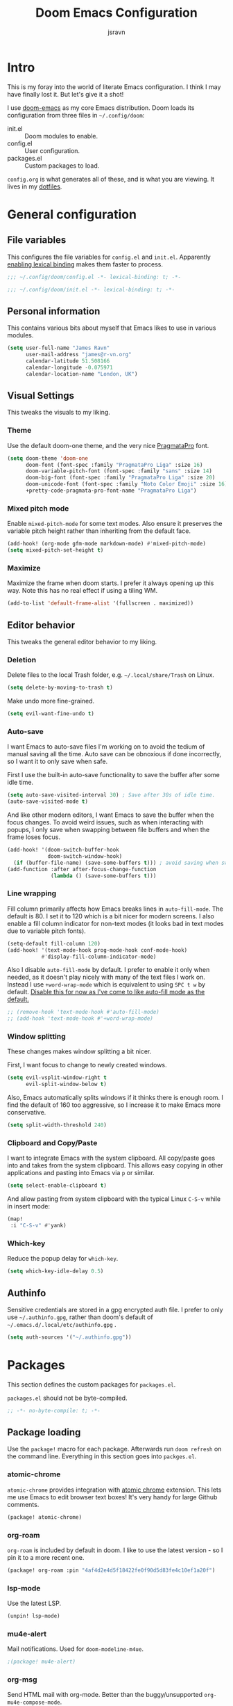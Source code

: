 #+TITLE: Doom Emacs Configuration
#+AUTHOR: jsravn
#+PROPERTY: header-args:emacs-lisp :tangle yes :cache yes :results silent :comments link
#+HTML_HEAD: <link rel='shortcut icon' type='image/png' href='https://www.gnu.org/software/emacs/favicon.png'>

* Intro
This is my foray into the world of literate Emacs configuration. I think I may have finally lost it. But let's give it a
shot!

I use [[https://github.com/hlissner/doom-emacs][doom-emacs]] as my core Emacs distribution. Doom loads its configuration from three files in =~/.config/doom=:
- init.el :: Doom modules to enable.
- config.el :: User configuration.
- packages.el :: Custom packages to load.

=config.org= is what generates all of these, and is what you are viewing. It lives in my [[https://github.com/jsravn/dotfiles/tree/master/private_dot_config/doom][dotfiles]].

* General configuration
** File variables
This configures the file variables for =config.el= and =init.el=. Apparently [[https://nullprogram.com/blog/2016/12/22/][enabling lexical binding]] makes them faster to
process.

#+BEGIN_SRC emacs-lisp
;;; ~/.config/doom/config.el -*- lexical-binding: t; -*-
#+END_SRC

#+BEGIN_SRC emacs-lisp :tangle "init.el"
;;; ~/.config/doom/init.el -*- lexical-binding: t; -*-
#+END_SRC

** Personal information
This contains various bits about myself that Emacs likes to use in various modules.

#+BEGIN_SRC emacs-lisp
(setq user-full-name "James Ravn"
      user-mail-address "james@r-vn.org"
      calendar-latitude 51.508166
      calendar-longitude -0.075971
      calendar-location-name "London, UK")
#+END_SRC

** Visual Settings
This tweaks the visuals to my liking.

*** Theme
Use the default doom-one theme, and the very nice [[https://www.fsd.it/shop/fonts/pragmatapro/][PragmataPro]] font.

#+BEGIN_SRC emacs-lisp
(setq doom-theme 'doom-one
      doom-font (font-spec :family "PragmataPro Liga" :size 16)
      doom-variable-pitch-font (font-spec :family "sans" :size 14)
      doom-big-font (font-spec :family "PragmataPro Liga" :size 20)
      doom-unicode-font (font-spec :family "Noto Color Emoji" :size 16)
      +pretty-code-pragmata-pro-font-name "PragmataPro Liga")

#+END_SRC

*** Mixed pitch mode
Enable =mixed-pitch-mode= for some text modes. Also ensure it preserves the variable pitch height rather than inheriting from
the default face.

#+BEGIN_SRC emacs-lisp
(add-hook! (org-mode gfm-mode markdown-mode) #'mixed-pitch-mode)
(setq mixed-pitch-set-height t)
#+END_SRC

*** Maximize
Maximize the frame when doom starts. I prefer it always opening up this way. Note this has no real effect if using a
tiling WM.

#+BEGIN_SRC emacs-lisp
(add-to-list 'default-frame-alist '(fullscreen . maximized))
#+END_SRC

** Editor behavior
This tweaks the general editor behavior to my liking.

*** Deletion
Delete files to the local Trash folder, e.g. =~/.local/share/Trash= on Linux.

#+BEGIN_SRC emacs-lisp
(setq delete-by-moving-to-trash t)
#+END_SRC

Make undo more fine-grained.

#+BEGIN_SRC emacs-lisp
(setq evil-want-fine-undo t)
#+END_SRC

*** Auto-save
I want Emacs to auto-save files I'm working on to avoid the tedium of manual saving all the time. Auto save can be
obnoxious if done incorrectly, so I want it to only save when safe.

First I use the built-in auto-save functionality to save the buffer after some idle time.

#+BEGIN_SRC emacs-lisp
(setq auto-save-visited-interval 30) ; Save after 30s of idle time.
(auto-save-visited-mode t)
#+END_SRC

And like other modern editors, I want Emacs to save the buffer when the focus changes. To avoid weird issues, such as
when interacting with popups, I only save when swapping between file buffers and when the frame loses focus.

#+BEGIN_SRC emacs-lisp
(add-hook! '(doom-switch-buffer-hook
             doom-switch-window-hook)
  (if (buffer-file-name) (save-some-buffers t))) ; avoid saving when switching to a non-file buffer
(add-function :after after-focus-change-function
              (lambda () (save-some-buffers t)))
#+END_SRC

*** Line wrapping
Fill column primarily affects how Emacs breaks lines in ~auto-fill-mode~. The default is 80. I set it to 120 which is a
bit nicer for modern screens. I also enable a fill column indicator for non-text modes (it looks bad in text modes due
to variable pitch fonts).

#+BEGIN_SRC emacs-lisp
(setq-default fill-column 120)
(add-hook! '(text-mode-hook prog-mode-hook conf-mode-hook)
           #'display-fill-column-indicator-mode)
#+END_SRC

Also I disable ~auto-fill-mode~ by default. I prefer to enable it only when needed, as it doesn't play nicely with many
of the text files I work on. Instead I use ~+word-wrap-mode~ which is equivalent to using =SPC t w= by default. _Disable
this for now as I've come to like auto-fill mode as the default._

#+BEGIN_SRC emacs-lisp
;; (remove-hook 'text-mode-hook #'auto-fill-mode)
;; (add-hook 'text-mode-hook #'+word-wrap-mode)
#+END_SRC

*** Window splitting
These changes makes window splitting a bit nicer.

First, I want focus to change to newly created windows.

#+BEGIN_SRC emacs-lisp
(setq evil-vsplit-window-right t
      evil-split-window-below t)
#+END_SRC

Also, Emacs automatically splits windows if it thinks there is enough room. I find the default of 160 too aggressive, so
I increase it to make Emacs more conservative.

#+BEGIN_SRC emacs-lisp
(setq split-width-threshold 240)
#+END_SRC

*** Clipboard and Copy/Paste
I want to integrate Emacs with the system clipboard. All copy/paste goes into and takes from the system clipboard. This allows
easy copying in other applications and pasting into Emacs via =p= or similar.

#+BEGIN_SRC emacs-lisp
(setq select-enable-clipboard t)
#+END_SRC

And allow pasting from system clipboard with the typical Linux =C-S-v= while in insert mode:

#+BEGIN_SRC emacs-lisp
(map!
 :i "C-S-v" #'yank)
#+END_SRC
*** Which-key
Reduce the popup delay for =which-key=.

#+BEGIN_SRC emacs-lisp
(setq which-key-idle-delay 0.5)
#+END_SRC

** Authinfo
Sensitive credentials are stored in a gpg encrypted auth file. I prefer to only use =~/.authinfo.gpg=, rather than doom's default of =~/.emacs.d/.local/etc/authinfo.gpg= .

#+BEGIN_SRC emacs-lisp
(setq auth-sources '("~/.authinfo.gpg"))
#+END_SRC

* Packages
This section defines the custom packages for =packages.el=.

=packages.el= should not be byte-compiled.

#+BEGIN_SRC emacs-lisp :tangle "packages.el"
;; -*- no-byte-compile: t; -*-
#+END_SRC

** Package loading
:PROPERTIES:
:header-args:emacs-lisp: :tangle "packages.el" :comments link
:END:

Use the ~package!~ macro for each package. Afterwards run ~doom refresh~ on the command line. Everything in this section
goes into =packges.el=.

*** atomic-chrome
=atomic-chrome= provides integration with [[https://atom.io/packages/atomic-chrome][atomic chrome]] extension. This lets me use Emacs to edit browser text
boxes! It's very handy for large Github comments.

#+BEGIN_SRC emacs-lisp :tangle "packages.el"
(package! atomic-chrome)
#+END_SRC

*** org-roam
=org-roam= is included by default in doom. I like to use the latest version - so I pin it to a more recent one.

#+BEGIN_SRC emacs-lisp :tangle "packages.el"
(package! org-roam :pin "4af4d2e4d5f18422fe0f90d5d83fe4c10ef1a20f")
#+END_SRC

*** lsp-mode

Use the latest LSP.

#+BEGIN_SRC emacs-lisp :tangle "packages.el"
(unpin! lsp-mode)
#+END_SRC

*** mu4e-alert

Mail notifications. Used for ~doom-modeline-m4ue~.

#+BEGIN_SRC emacs-lisp :tangle "packages.el"
;(package! mu4e-alert)
#+END_SRC

*** org-msg

Send HTML mail with org-mode. Better than the buggy/unsupported =org-mu4e-compose-mode=.

#+BEGIN_SRC emacs-lisp :tangle "packages.el"
(package! org-msg)
#+END_SRC

*** org-alert
Used to generate system notifications from org agendas.

#+BEGIN_SRC emacs-lisp :tangle "packages.el"
(package! org-alert)
#+END_SRC

***  caddyfile-mode

https://github.com/Schnouki/caddyfile-mode

#+BEGIN_SRC emacs-lisp :tangle "packages.el"
(package! caddyfile-mode)
#+END_SRC

** Package configuration
For configuring packages that are loaded in =packages.el=.

*** atomic-chrome configuration
Enable [[*atomic-chrome][atomic-chrome]] integration.

#+BEGIN_SRC emacs-lisp
(use-package! atomic-chrome
  :after-call focus-out-hook
  :config
  (setq atomic-chrome-default-major-mode 'markdown-mode
        atomic-chrome-buffer-open-style 'frame)
  (atomic-chrome-start-server))
#+END_SRC
*** caddyfile-mode

#+BEGIN_SRC emacs-lisp
(use-package caddyfile-mode
  :mode (("Caddyfile\\'" . caddyfile-mode)
         ("Corefile\\'" . caddyfile-mode)
         ("caddy\\.conf\\'" . caddyfile-mode)))
#+END_SRC

* Modules
This section configures the doom modules. Languages have their own [[*Languages][dedicated section]].

** Enable modules (init.el)

This section generates =init.el= and is where I enable the doom modules I want. See [[https://github.com/hlissner/doom-emacs/blob/develop/init.example.el][init.example.el]] for all possible
options.

#+BEGIN_SRC emacs-lisp :tangle "init.el"
(doom!
       :completion
       (company
        +childframe)
       (ivy
        +fuzzy
        +icons)

       :ui
       doom
       doom-dashboard
       hl-todo
       indent-guides
       (modeline +light)
       nav-flash
       ophints
       (popup
        +all
        +defaults)
       (pretty-code
        +pragmata-pro)
       treemacs
       vc-gutter
       vi-tilde-fringe
       window-select
       workspaces
       zen

       :editor
       (evil +everywhere)
       fold
       format
       multiple-cursors
       rotate-text
       snippets
       word-wrap

       :emacs
       dired
       electric
       vc

       :term
       term

       :checkers
       syntax
       spell

       :tools
       ansible
       docker
       (debugger +lsp)
       direnv
       editorconfig
       (eval
        +overlay)
       (lookup
        +docsets
        +dictionary)
       (lsp +peek)
       (magit +forge)
       make
       terraform

       :lang
       (cc +lsp)
       (clojure
        +cider
        +lsp)
       common-lisp
       data
       emacs-lisp
       (go +lsp)
       (java +lsp)
       javascript
       markdown
       nix
       (org
        +dragndrop
        +journal
        +roam)
       (python
        +lsp +pyenv)
       (scala +lsp)
       sh
       scheme
       (yaml +lsp)

       :email
       mu4e

       :config
       literate
       (default +bindings +smartparens))
#+END_SRC

** Core configuration
*** Projects
Set the search directories for projectile to auto-discovery projects.

#+BEGIN_SRC emacs-lisp
(setq projectile-project-search-path '("~/devel/" "~/sky" "~/gatech"))
#+END_SRC

Clear the projectile cache when swapping branches in =magit= which will likely change the files in the project.

#+BEGIN_SRC emacs-lisp
(defun +private/projectile-invalidate-cache (&rest _args)
  (projectile-invalidate-cache nil))
(advice-add 'magit-checkout
            :after #'+private/projectile-invalidate-cache)
(advice-add 'magit-branch-and-checkout
            :after #'+private/projectile-invalidate-cache)
#+END_SRC

***  Smart parentheses

Add convenient global binding for jumping outside of parenthesis. This replaces the default binding of ~upcase-word~,
which I have never used.

#+BEGIN_SRC emacs-lisp
(map!
 :ni "M-u"   #'sp-up-sexp)
#+END_SRC

** UI configuration
*** Workspaces
By default doom loads a project into the main workspace if it's empty. I don't like this behavior - I prefer to reserve
the main workspace for ad hoc editing of files. So always open up a new workspace when opening up a project.

#+BEGIN_SRC emacs-lisp
(setq +workspaces-on-switch-project-behavior t)
#+END_SRC

Add =SPC TAB ,= to switch to the last workspace, similar to switching to the last buffer.

#+BEGIN_SRC emacs-lisp
(map! :leader
      (:prefix-map ("TAB" . "workspace")
        :desc "Switch to last workspace"  ","   #'+workspace/other
       ))

#+END_SRC

*** Zen
Get rid of the change in font. I use zen mode for code, so I want to keep my normal font. Also enable the mode-line, and
set a width more appropriate for a modern screen size.

#+BEGIN_SRC emacs-lisp
(after! writeroom-mode
  (setq +zen-text-scale 0
        +zen-mixed-pitch-modes nil
        writeroom-mode-line t
        writeroom-width 160))
#+END_SRC

*** Treemacs
Enable follow-mode so the treemacs cursor follows the buffer file. Also increase the default width to show more stuff.

#+BEGIN_SRC emacs-lisp
(after! treemacs
  (treemacs-follow-mode 1)
  (setq treemacs-width 40))
#+END_SRC

*** Pretty-code

Just use pretty-code for the ligatures - so disable the symbol translation.

#+BEGIN_SRC emacs-lisp
(setq +pretty-code-symbols nil)
#+END_SRC
** Completion
Fix company causing minibuffer region to disappear (e.g. lsp ask root dialogue).

#+BEGIN_SRC emacs-lisp
(after! company
  (remove-hook 'evil-normal-state-entry-hook #'company-abort))
#+END_SRC
** Checkers configuration
*** Flyspell
Flyspell can create a lot of lag in large buffers. Make it as lazy as possible.

#+BEGIN_SRC emacs-lisp
(after! flyspell (flyspell-lazy-mode 1))
#+END_SRC

** Email configuration (mu4e)
I am experimenting with =mu4e= for my email configuration. I'm using it with mbsync as the backend for syncing emails. Note as of 1.4, the root maildir is set via the ~mu init~ command so it is unnecessary to set it.

**** Prerequisites
First run mbsync for the first time to download all mail. Then set up =mu=:

#+BEGIN_SRC sh :tangle no
touch ~/Mail/r-vn.org/Spam/.noindex
mu init --maildir ~/Mail --my-address james@r-vn.org
#+END_SRC

**** Configuration
First, use doom's handy function for setting up an [[https://www.djcbsoftware.nl/code/mu/mu4e/Contexts.html#Contexts][mu4e context]].

#+BEGIN_SRC emacs-lisp
(set-email-account!
 "r-vn.org"
 '((mu4e-sent-folder       . "/r-vn.org/Sent")
   (mu4e-drafts-folder     . "/r-vn.org/Drafts")
   (mu4e-trash-folder      . "/r-vn.org/Trash")
   (mu4e-refile-folder     . "/r-vn.org/Archive")
   (smtpmail-smtp-user     . "james@r-vn.org")
   (mu4e-maildir-shortcuts .
                           ((:maildir "/r-vn.org/INBOX"   :key ?i)
                            (:maildir "/r-vn.org/Archive" :key ?a)
                            (:maildir "/r-vn.org/Trash"   :key ?t)
                            (:maildir "/r-vn.org/Sent"    :key ?s)))
   (smtpmail-smtp-server . "smtp.fastmail.com")
   (smtpmail-stream-type . ssl)
   (smtpmail-smtp-service . 465)
   (smtpmail-default-smtp-server . "smtp.fastmail.com"))
 t)
#+END_SRC

Tweak the general configuration.

#+BEGIN_SRC emacs-lisp
(after! mu4e
  (setq mu4e-attachment-dir "~/Downloads"   ; Attachments in standard place.
        mu4e-headers-include-related nil    ; Only show messages which match the current filter.
        mu4e-headers-fields                 ; Header columns.
        '((:human-date . 12)
          (:flags . 6)
          (:from . 25)
          (:subject))
        mu4e-update-interval 300))          ; Check for mail every 5 minutes.
#+END_SRC

Compose mails with =org-msg=.

#+BEGIN_SRC emacs-lisp
(remove-hook 'mu4e-compose-mode-hook #'org-mu4e-compose-org-mode) ; Don't use org-mu4e.

(use-package org-msg
  :after (org mu4e)
  :hook (mu4e-main-mode . org-msg-mode)
  :config
  (setq org-msg-options "html-postamble:nil H:5 num:nil ^:{} toc:nil author:nil email:nil \\n:t"
	      org-msg-startup "hidestars indent inlineimages"
	      org-msg-greeting-fmt "\nHi %s,\n\n"
	      org-msg-greeting-name-limit 3
	      org-msg-text-plain-alternative t
        org-msg-signature "

Regards,

,#+begin_signature
-- James
,#+end_signature"))
#+END_SRC

Bind mail to =SPC o m=.

#+BEGIN_SRC emacs-lisp
(map!
 :leader
 :prefix "o"
 :desc "Mail" "m" #'=mu4e)
#+END_SRC

=mu4e= uses =shr= to render HTML to text. Let's tweak its colors so it's a bit easier to see with doom's dark background.

#+BEGIN_SRC emacs-lisp
(setq shr-color-visible-luminance-min 80)
#+END_SRC

Set up mu4e-alert for notifications in the modeline.

#+BEGIN_SRC emacs-lisp
;; (setq doom-modeline-mu4e t)
;; (use-package! mu4e-alert
;;   :after mu4e
;;   :config
;;   (mu4e-alert-enable-mode-line-display))
#+END_SRC

** Tools configuration
*** Language Server Protocol (LSP)
Add some useful binds.

#+BEGIN_SRC emacs-lisp
(map! :leader
      (:prefix "c"
       :desc "LSP Parameters" "p" #'lsp-signature-activate))
#+END_SRC

And tweak the LSP settings.

#+BEGIN_SRC emacs-lisp
(setq lsp-auto-guess-root nil                ; Causes problems esp. with golang projects misguessing the root.
      lsp-enable-symbol-highlighting nil     ; Lots of highlighting that is distracting.
      lsp-signature-auto-activate t          ; Show signature of current function.
      lsp-signature-render-documentation nil ; Only show single line of function.
      lsp-enable-snippet nil                 ; Disable auto parameter insertions.
      lsp-flycheck-live-reporting t)         ; Update buffer live with LSP diagnostics.
#+END_SRC

Turn on [[https://github.com/emacs-lsp/lsp-mode/wiki/Debugging][LSP Debugging]]. Enable only when needed.

#+BEGIN_SRC emacs-lisp
;(setq lsp-log-io t)
#+END_SRC

Debug =onChange= events. Enable only when needed.

#+BEGIN_SRC emacs-lisp
(defun lsp-notify-wrapper (params)
  (let ((lsp--virtual-buffer-mappings (ht)))
    (pcase (plist-get params :method)
      (`"textDocument/didChange"
       (setq my/params params)
       (-let [(&plist :params
                      (&plist :textDocument (&plist :uri :version)
                              :contentChanges [(&plist :range (&plist :start :end )
                                                       :text)]))
              params]
         (with-current-buffer (get-buffer-create (format "*%s*" (f-filename (lsp--uri-to-path uri))))
           (let ((start-point (if start
                                  (lsp--position-to-point (ht ("line" (plist-get start :line))
                                                              ("character" (plist-get start :character))))
                                (point-min)))
                 (end-point (if end
                                (lsp--position-to-point (ht ("line" (plist-get end :line))
                                                            ("character" (plist-get end :character))))
                              (point-max))))
             ;; (display-buffer-in-side-window (current-buffer) ())
             (delete-region start-point end-point)
             (goto-char start-point)
             (insert text)))))
      (`"textDocument/didOpen"
       (-let [(&plist :params (&plist :textDocument
                                      (&plist :uri
                                              :version
                                              :text)))
              params]
         (with-current-buffer (get-buffer-create (format "*%s*" (f-filename (lsp--uri-to-path uri))))
           ;; (display-buffer-in-side-window (current-buffer) ())

           (delete-region (point-min) (point-max))
           (insert (or text ""))))))))
(advice-add 'lsp--send-notification :before 'lsp-notify-wrapper)

#+END_SRC

*** Magit
Prefer offering remote branches when prompting for a branch selection.

#+BEGIN_SRC emacs-lisp
(setq magit-prefer-remote-upstream t)
#+END_SRC

Limit the number of topics that forge displays. I find the default a bit too large.

#+BEGIN_SRC emacs-lisp
(setq forge-topic-list-limit '(30 . 5))
#+END_SRC

* Languages
This section configures language major modes.

** Golang
Tweak the hover documentation of =gopls= so it shows more information when using ~+lookup/documentation~.

#+BEGIN_SRC emacs-lisp
(setq lsp-gopls-hover-kind "FullDocumentation")
#+END_SRC

** Org Mode
This section tweaks =org-mode= to my own specific needs and workflow. There is a lot of custom stuff here, so
modify/adapt/use as you find useful.

The most important thing is to tell org-mode where my org files are.

#+BEGIN_SRC emacs-lisp
(setq org-directory "~/Dropbox/Notes/")
#+END_SRC

*** General settings
General settings for org-mode interaction.

**** Editor
Allow ~imenu~ to nest fully in org-mode to quickly jump to any heading.

#+BEGIN_SRC emacs-lisp
(setq org-imenu-depth 6)
#+END_SRC

**** Visuals
Make headings appear larger.

#+BEGIN_SRC emacs-lisp
(custom-set-faces!
  '(outline-1 :weight extra-bold :height 1.12)
  '(outline-2 :weight bold :height 1.10)
  '(outline-3 :weight bold :height 1.08)
  '(outline-4 :weight semi-bold :height 1.06)
  '(outline-5 :weight semi-bold :height 1.04)
  '(outline-6 :weight semi-bold :height 1.02)
  '(outline-8 :weight semi-bold)
  '(outline-9 :weight semi-bold))
#+END_SRC

Make org-mode symbols look nicer than the defaults. Shamelessly stolen from
[[https://github.com/hlissner/doom-emacs-private/blob/master/config.el]].

#+BEGIN_SRC emacs-lisp
(setq
 org-ellipsis " ▼ "
 org-superstar-headline-bullets-list '("☰" "☱" "☲" "☳" "☴" "☵" "☶" "☷" "☷" "☷" "☷"))
#+END_SRC

**** Archiving
I prefer to archive tasks into a sub-folder. Also, I want to keep any inherited tags so information is not lost, as I
frequently archive sub-trees.

#+BEGIN_SRC emacs-lisp
(setq org-archive-location (concat org-directory ".archive/%s::"))
(after! org (setq org-archive-subtree-add-inherited-tags t))
#+END_SRC

**** Download
=org-download= makes it easy to download images directly into org files.

I configure it to use my preferred capture method depending on OS.

#+BEGIN_SRC emacs-lisp
(after! org-download
  (setq org-download-screenshot-method
        (cond (IS-MAC "screencapture -i %s")
              (IS-LINUX "~/.config/sway/capture.sh %s"))))
#+END_SRC
**** Exporting (General)
Export more than the default 2 levels. I want all the levels!

#+BEGIN_SRC emacs-lisp
(after! org (setq org-export-headline-levels 6))
#+END_SRC

**** Exporting to HTML
Let's make HTML look nicer. This is all taken from [[https://tecosaur.github.io/emacs-config/config.html#OrgModeVisuals][tecosaur's org-mode config]], which is based on [[https://github.com/fniessen/org-html-themes][fniessen/org-html-themes]].

#+BEGIN_SRC emacs-lisp
(defun jsravn--org-inline-css-hook (exporter)
  "Insert custom inline css to automatically set the
   background of code to whatever theme I'm using's background"
  (when (eq exporter 'html)
    (setq
     org-html-head-extra
     (concat
      (if (s-contains-p "<!––tec/custom-head-start-->" org-html-head-extra)
          (s-replace-regexp "<!––tec/custom-head-start-->.*<!––tec/custom-head-end-->" "" org-html-head-extra)
        org-html-head-extra)
      (format "<!––tec/custom-head-start-->
<style type=\"text/css\">
   :root {
      --theme-bg: %s;
      --theme-bg-alt: %s;
      --theme-base0: %s;
      --theme-base1: %s;
      --theme-base2: %s;
      --theme-base3: %s;
      --theme-base4: %s;
      --theme-base5: %s;
      --theme-base6: %s;
      --theme-base7: %s;
      --theme-base8: %s;
      --theme-fg: %s;
      --theme-fg-alt: %s;
      --theme-grey: %s;
      --theme-red: %s;
      --theme-orange: %s;
      --theme-green: %s;
      --theme-teal: %s;
      --theme-yellow: %s;
      --theme-blue: %s;
      --theme-dark-blue: %s;
      --theme-magenta: %s;
      --theme-violet: %s;
      --theme-cyan: %s;
      --theme-dark-cyan: %s;
   }
</style>"
              (doom-color 'bg)
              (doom-color 'bg-alt)
              (doom-color 'base0)
              (doom-color 'base1)
              (doom-color 'base2)
              (doom-color 'base3)
              (doom-color 'base4)
              (doom-color 'base5)
              (doom-color 'base6)
              (doom-color 'base7)
              (doom-color 'base8)
              (doom-color 'fg)
              (doom-color 'fg-alt)
              (doom-color 'grey)
              (doom-color 'red)
              (doom-color 'orange)
              (doom-color 'green)
              (doom-color 'teal)
              (doom-color 'yellow)
              (doom-color 'blue)
              (doom-color 'dark-blue)
              (doom-color 'magenta)
              (doom-color 'violet)
              (doom-color 'cyan)
              (doom-color 'dark-cyan))
      "
<link rel='stylesheet' type='text/css' href='https://fniessen.github.io/org-html-themes/styles/readtheorg/css/htmlize.css'/>
<link rel='stylesheet' type='text/css' href='https://fniessen.github.io/org-html-themes/styles/readtheorg/css/readtheorg.css'/>

<script src='https://ajax.googleapis.com/ajax/libs/jquery/2.1.3/jquery.min.js'></script>
<script src='https://maxcdn.bootstrapcdn.com/bootstrap/3.3.4/js/bootstrap.min.js'></script>
<script type='text/javascript' src='https://fniessen.github.io/org-html-themes/styles/lib/js/jquery.stickytableheaders.min.js'></script>
<script type='text/javascript' src='https://fniessen.github.io/org-html-themes/styles/readtheorg/js/readtheorg.js'></script>

<style>
   pre.src {
     background-color: var(--theme-bg);
     color: var(--theme-fg);
     scrollbar-color:#bbb6#9992;
     scrollbar-width: thin;
     margin: 0;
     border: none;
   }
   div.org-src-container {
     border-radius: 12px;
     overflow: hidden;
     margin-bottom: 24px;
     margin-top: 1px;
     border: 1px solid#e1e4e5;
   }
   pre.src::before {
     background-color:#6666;
     top: 8px;
     border: none;
     border-radius: 5px;
     line-height: 1;
     border: 2px solid var(--theme-bg);
     opacity: 0;
     transition: opacity 200ms;
   }
   pre.src:hover::before { opacity: 1; }
   pre.src:active::before { opacity: 0; }

   pre.example {
     border-radius: 12px;
     background: var(--theme-bg-alt);
     color: var(--theme-fg);
   }

   code {
     border-radius: 5px;
     background:#e8e8e8;
     font-size: 80%;
   }

   kbd {
     display: inline-block;
     padding: 3px 5px;
     font: 80% SFMono-Regular,Consolas,Liberation Mono,Menlo,monospace;
     line-height: normal;
     line-height: 10px;
     color:#444d56;
     vertical-align: middle;
     background-color:#fafbfc;
     border: 1px solid#d1d5da;
     border-radius: 3px;
     box-shadow: inset 0 -1px 0#d1d5da;
   }

   table {
     max-width: 100%;
     overflow-x: auto;
     display: block;
     border-top: none;
   }

   a {
       text-decoration: none;
       background-image: linear-gradient(#d8dce9, #d8dce9);
       background-position: 0% 100%;
       background-repeat: no-repeat;
       background-size: 0% 2px;
       transition: background-size .3s;
   }
   \#table-of-contents a {
       background-image: none;
   }
   a:hover, a:focus {
       background-size: 100% 2px;
   }
   a[href^='#'] { font-variant-numeric: oldstyle-nums; }
   a[href^='#']:visited { color:#3091d1; }

   li .checkbox {
       display: inline-block;
       width: 0.9em;
       height: 0.9em;
       border-radius: 3px;
       margin: 3px;
       top: 4px;
       position: relative;
   }
   li.on > .checkbox { background: var(--theme-green); box-shadow: 0 0 2px var(--theme-green); }
   li.trans > .checkbox { background: var(--theme-orange); box-shadow: 0 0 2px var(--theme-orange); }
   li.off > .checkbox { background: var(--theme-red); box-shadow: 0 0 2px var(--theme-red); }
   li.on > .checkbox::after {
     content: '';
     height: 0.45em;
     width: 0.225em;
     -webkit-transform-origin: left top;
     transform-origin: left top;
     transform: scaleX(-1) rotate(135deg);
     border-right: 2.8px solid#fff;
     border-top: 2.8px solid#fff;
     opacity: 0.9;
     left: 0.10em;
     top: 0.45em;
     position: absolute;
   }
   li.trans > .checkbox::after {
       content: '';
       font-weight: bold;
       font-size: 1.6em;
       position: absolute;
       top: 0.23em;
       left: 0.09em;
       width: 0.35em;
       height: 0.12em;
       background:#fff;
       opacity: 0.9;
       border-radius: 0.1em;
   }
   li.off > .checkbox::after {
    content: '✖';
    color:#fff;
    opacity: 0.9;
    position: relative;
    top: -0.40rem;
    left: 0.17em;
    font-size: 0.75em;
  }

   span.timestamp {
       color: #003280;
       background: #647CFF44;
       border-radius: 3px;
       line-height: 1.25;
   }

   \#table-of-contents { overflow-y: auto; }
   blockquote p { margin: 8px 0px 16px 0px; }
   \#postamble .date { color: var(--theme-green); }

   ::-webkit-scrollbar { width: 10px; height: 8px; }
   ::-webkit-scrollbar-track { background:#9992; }
   ::-webkit-scrollbar-thumb { background:#ccc; border-radius: 10px; }
   ::-webkit-scrollbar-thumb:hover { background:#888; }
</style>
<!––tec/custom-head-end-->
"
      ))))

(add-hook 'org-export-before-processing-hook 'jsravn--org-inline-css-hook)
#+END_SRC

And tweak the markup classes.

#+BEGIN_SRC emacs-lisp
(setq org-html-text-markup-alist
      '((bold . "<b>%s</b>")
        (code . "<code>%s</code>")
        (italic . "<i>%s</i>")
        (strike-through . "<del>%s</del>")
        (underline . "<span class=\"underline\">%s</span>")
        (verbatim . "<kbd>%s</kbd>")))
#+END_SRC

And use nicer check boxes. _This doesn't work._

#+BEGIN_SRC emacs-lisp
;; (after! org
;;   (appendq! org-html-checkbox-types
;;             '((html-span .
;;                          ((on . "<span class='checkbox'></span>")
;;                           (off . "<span class='checkbox'></span>")
;;                           (trans . "<span class='checkbox'></span>")))))
;;   (setq org-html-checkbox-type 'html-span))
#+END_SRC

**** Exporting to Beamer
Use a different theme.

#+BEGIN_SRC emacs-lisp
(setq org-beamer-theme "[progressbar=foot]metropolis")
#+END_SRC

And divide presentation into subheadings.

#+BEGIN_SRC emacs-lisp
(setq org-beamer-frame-level 2)
#+END_SRC

**** Exporting to GFM
GFM exports to markdown. Let's enable it.

#+BEGIN_SRC emacs-lisp
(eval-after-load "org"
  '(require 'ox-gfm nil t))
#+END_SRC

*** Task management
I follow my own take on GTD for task management. The task management is independent of notes, and the task files are kept
in the main ~org-directory~. The files are:

- inbox.org    :: Captures go here for later filing. I use =beorg= on my phone to capture things quickly on the fly.
- todo.org     :: The primary TODO list, with all actively worked on projects and TODO items.
- ticklers.org :: Periodic reminders and tasks to be worked on later.
- someday.org  :: I'll do these things one day, maybe.

Each file is organized into a heading per context like this:

- * Home :@home:
- * Work :@work:
- * OMSCS :@omscs:

By using headlines in each folder, I can simply refile tasks under the appropriate heading and they'll automatically
inherit the context tag. It also makes it easier to focus on tasks for a specific context, GTD style, when in the org
file.

My high level task process then is:
1. Once or twice a day, open up the all agenda (=SPC o A A=).
2. Refile everything in the inbox section appropriately.
3. Anything in the schedule that needs doing is moved from =ticklers.org= to =todo.org= which removes it from the schedule.
4. Whenever I need to see what task to pick up, I open up the context specific agenda. E.g. =SPC o A h= for =@home=.
5. Finished tasks are archived (=d A= in agenda, or =SPC m A= in org-mode). If they are recurring tasks, they are refiled back to =ticklers.org=.

**** Capture templates
These are my custom templates for capturing new tasks quickly to the inbox.

#+BEGIN_SRC emacs-lisp
(after! org
  (setq org-capture-templates
        `(("t" "Todo [inbox]" entry
           (file ,(concat org-directory "inbox.org"))
           "* TODO %i%?")
          ("e" "Event [inbox]" entry
           (file ,(concat org-directory "inbox.org"))
           "* %i%? \n %U")
          ("n" "Note [inbox]" entry
           (file ,(concat org-directory "inbox.org"))
           "* %?")
          ("s" "Shopping [todo]" checkitem
           (file+olp ,(concat org-directory "someday.org") "Home" "Shopping")
           "- [ ] %?"))))
#+END_SRC
**** Task settings
Define the =TODO= states and also mark complete items with the current time.

#+BEGIN_SRC emacs-lisp
(after! org
  (setq
   org-todo-keywords '((sequence "TODO(t)" "WAITING(w)" "|" "DONE(d)" "CANCELLED(c)"))
   org-log-done 'time))
#+END_SRC

**** Contexts
I use tags to primarily set contexts, following the GTD process. I have =@work=, =@home=, and =@omscs=. I configure
tag selection, =C-c C-c=, to quickly pick one of these contexts.

#+BEGIN_SRC emacs-lisp
(after! org
  (setq
   org-tag-alist '(("@work" . ?w) ("@home" . ?h) ("@omscs" . ?o))
   org-fast-tag-selection-single-key t))
#+END_SRC

**** Refile targets
Define targets for potential refile. This is part of my GTD system and allows quickly moving tasks between the core task
files.

#+BEGIN_SRC emacs-lisp
(after! org
  (setq
   org-refile-targets '(("~/Dropbox/Notes/todo.org" :maxlevel . 2)
                        ("~/Dropbox/Notes/someday.org" :maxlevel . 1)
                        ("~/Dropbox/Notes/tickler.org" :maxlevel . 2)
                        ("~/Dropbox/Notes/notes.org" :maxlevel . 2))))
#+END_SRC

**** Habits
Enable org-habit to allow special scheduled items for helping me create habits. To use, create a recurring =SCHEDULED= item with
the =STYLE= property (=C-x C-p=) set to =habit=.  See [[https://orgmode.org/manual/Tracking-your-habits.html][Tracking your habits]] for more details.

#+BEGIN_SRC emacs-lisp
(after! org
  (add-to-list 'org-modules 'org-habit t))
#+END_SRC

**** Custom Agendas
The agendas are my central view on tasks. There are separate subsections for each agenda view, defined as a function.

#+BEGIN_SRC emacs-lisp
(after! org
  (setq org-agenda-custom-commands
        (list (jsravn--all-agenda)
              (jsravn--agenda "home")
              (jsravn--agenda "work")
              (jsravn--agenda "omscs"))))
#+END_SRC

Also, give me two weeks warning of impending deadlines.

#+BEGIN_SRC emacs-lisp
(after! org (setq org-deadline-warning-days 14))
#+END_SRC

***** All Agenda Function
This is my all agenda function. It shows everything going on in my task system.

#+BEGIN_SRC emacs-lisp
(defun jsravn--all-agenda ()
  "Custom all agenda."
  `("A" "All agenda"
    ((todo "" ((org-agenda-files '("~/Dropbox/Notes/inbox.org"))
               (org-agenda-overriding-header "Inbox")))
     (tags "-{.*}" ((org-agenda-files '("~/Dropbox/Notes/todo.org"
                                        "~/Dropbox/Notes/tickler.org"
                                        "~/Dropbox/Notes/someday.org"))
                    (org-agenda-overriding-header "Untagged")))
     (agenda "" ((org-agenda-span 7)
                 (org-agenda-start-day "-1d")
                 (org-agenda-files '("~/Dropbox/Notes/tickler.org"
                                     "~/Dropbox/Notes/todo.org"))
                 (org-agenda-skip-function #'jsravn--skip-scheduled-if-in-todo)))
     ,(jsravn--tags-todo "@home" "Home")
     ,(jsravn--tags-todo "@work" "Work")
     ,(jsravn--tags-todo "@omscs" "OMSCS"))))
#+END_SRC

***** Context Agenda Function
This is my per-context agenda function. It is a slimmed down version of the [[*All Agenda Function][All Agenda Function]] that scopes to a
context, like =@home=.

#+BEGIN_SRC emacs-lisp
(defun jsravn--agenda (scope)
  "Custom scoped agenda."
  (let ((key (substring scope 0 1))
        (title (concat (upcase-initials scope) "agenda"))
        (tag (concat "@" scope)))
    `(,key ,title
           ((agenda "" ((org-agenda-span 7)
                        (org-agenda-start-day "-1d")
                        (org-agenda-files '("~/Dropbox/Notes/tickler.org"
                                            "~/Dropbox/Notes/todo.org"))
                        (org-agenda-skip-function #'jsravn--skip-scheduled-if-in-todo)))
            ,(jsravn--tags-todo (concat tag "/!TODO") "Todo")
            ,(jsravn--tags-todo (concat tag "/!WAITING") "Waiting"))
           ((org-agenda-tag-filter-preset '(,(concat "+" tag)))))))
#+END_SRC

***** Agenda Support Functions
I have a few support functions for the agendas.

This is a custom ~tags-todo~ view which only shows the first TODO in a subheading, aka project.

#+BEGIN_SRC emacs-lisp
(defun jsravn--tags-todo (tags header)
  "Customized tags-todo view which only shows the first TODO in a subheading."
  `(tags-todo ,tags ((org-agenda-files '("~/Dropbox/Notes/todo.org"))
                     (org-agenda-overriding-header ,header)
                     (org-agenda-skip-function #'jsravn--skip-all-siblings-but-first))))

(defun jsravn--skip-all-siblings-but-first ()
  "Skip all but the first non-done entry that is inside a subheading."
  (when (> (car (org-heading-components)) 2)
    (let (should-skip-entry)
      (save-excursion
        (while (and (not should-skip-entry) (org-goto-sibling t))
          (when (string= "TODO" (org-get-todo-state))
            (setq should-skip-entry t))))
      (when should-skip-entry
        (or (outline-next-heading) (goto-char (point-max)))))))
#+END_SRC

This a custom filter that skips any =SCHEDULED= items which have already been filed in my =todo.org=.

#+BEGIN_SRC emacs-lisp
(defun jsravn--skip-scheduled-if-in-todo ()
  "Skip scheduled items that have been moved to todo.org."
  (when (and (string= "todo.org" (file-name-nondirectory (buffer-file-name)))
             (org-entry-get nil "SCHEDULED"))
    (or (outline-next-heading) (goto-char (point-max)))))
#+END_SRC

**** Agenda Searches
Agenda search is usually accessed via =SPC o A s= and allows quick searching of all task files.

I like to include archived tasks in the search.

#+BEGIN_SRC emacs-lisp
(after! org (setq org-agenda-text-search-extra-files '(agenda-archives)))
#+END_SRC

Also use the more intuitive boolean search method, where each word is searched independently rather than being treated
as a single phrase. A single phrase can be forced by enclosing in quotations.

#+BEGIN_SRC emacs-lisp
(after! org (setq org-agenda-search-view-always-boolean t))
#+END_SRC

*** Notes
I use org-roam, deft, and org-journal to manage my notes.

**** org-roam
I use [[https://org-roam.readthedocs.io/en/master/][org-roam]] to organize my notes. =org-roam= is scoped to a single folder which contains all the org files that roam
should create metadata for. I prefer to keep my notes separate from my task system, so I put this into a dedicated
sub-folder inside the org directory.

#+BEGIN_SRC emacs-lisp
(setq org-roam-directory (concat org-directory "roam/"))
#+END_SRC

Change the default capture template. Specifically, place the title before the date so it's easy to locate the file
outside of orgmode such as on a mobile device.

#+BEGIN_SRC emacs-lisp
(setq org-roam-capture-templates
      '(("d" "default" plain (function org-roam-capture--get-point)
         "%?"
         :file-name "${slug}-%<%Y%m%d%H%M%S>"
         :head "#+TITLE: ${title}\n"
         :unnarrowed t)))
#+END_SRC

I'm also experimenting with deft as the interface for org-roam. I'm still undecided whether it is useful - I find myself
just using the normal =projectile-find-file= interface.

#+BEGIN_SRC emacs-lisp
(setq deft-directory org-roam-directory)
#+END_SRC

I don't want the org-roam buffer closing on =C-w C-o=.

#+BEGIN_SRC emacs-lisp
(setq org-roam-buffer-no-delete-other-windows t)
#+END_SRC

And I want the org-roam buffer to open automatically when I visit a roam file.

#+BEGIN_SRC emacs-lisp
(defun jsravn--open-org-roam ()
  "Called by `org-mode-hook' to call `org-roam' if the current buffer is a roam file."
  (remove-hook 'window-configuration-change-hook #'jsravn--open-org-roam)
  (when (org-roam--org-roam-file-p)
    (unless (eq 'visible (org-roam--current-visibility)) (org-roam))))

(after! org-roam
  (add-hook 'org-mode-hook
            (lambda ()
              (add-hook 'window-configuration-change-hook #'jsravn--open-org-roam))))
#+END_SRC

**** org-journal
Set up org-journal to integrate with org-roam.

#+BEGIN_SRC emacs-lisp
(setq org-journal-date-prefix "#+TITLE: "
      org-journal-date-format "%A, %d %B %Y"
      org-journal-file-format "%Y-%m-%d.org"
      org-journal-dir org-roam-directory)
#+END_SRC
*** Calendar
I am experimenting with =org-caldav= to sync my org files with calendars. Much of this is taken from [[https://www.reddit.com/r/orgmode/comments/8rl8ep/making_orgcaldav_useable/][this reddit post]].
Unfortunately it's very slow and blocks Emacs completely while syncing. It also doesn't support recurring events.

#+BEGIN_SRC emacs-lisp
;; (use-package! org-caldav
;;   :after org
;;   :init
;;   ;; Configure my calendars.
;;   (setq org-caldav-url "https://caldav.fastmail.com/dav/calendars/user/james@r-vn.org"
;;         org-caldav-calendars
;;         `((:calendar-id "0a220cb3-0ee8-49a9-af76-15c60bde70da"
;;            :files ,(list (concat org-directory "cal-personal.org"))
;;            :inbox ,(concat org-directory "cal-personal.org"))
;;           (:calendar-id "071a3712-0213-4dac-a421-a79dc1760517"
;;            :files ,(list (concat org-directory "cal-family.org"))
;;            :inbox ,(concat org-directory "cal-family.org"))
;;           (:calendar-id "4a92bcb6-a731-418c-89a3-97b86c0c51e5"
;;            :files ,(list (concat org-directory "cal-holidayuk.org"))
;;            :inbox ,(concat org-directory "cal-holidayuk.org"))))

;;   ;; Configure caldav.
;;   (let ((caldav-dir (concat org-directory ".org-caldav/")))
;;     (setq org-caldav-backup-file (concat caldav-dir "org-caldav-backup.org")
;;           org-caldav-save-directory caldav-dir
;;           org-caldav-show-sync-results nil))

;;   :config
;;   ;; Configure icalendar.
;;   (setq org-icalendar-alarm-time 1
;;         org-icalendar-include-todo t
;;         org-icalendar-timezone "Europe/London"
;;         org-icalendar-use-deadline '(event-if-todo event-if-not-todo todo-due)
;;         org-icalendar-use-scheduled '(todo-start event-if-todo event-if-not-todo))

;;   (map! :map org-mode-map
;;         :localleader
;;         :desc "Sync calendars" "C" #'org-caldav-sync))

#+END_SRC
*** Alerts
Experiment using =org-alert= to get notified of impending deadlines. _Not working_

#+BEGIN_SRC emacs-lisp
;; (use-package! org-alert
;;   :after org
;;   :init
;;   (setq alert-default-style 'libnotify                  ; Use system notifications.
;;         org-alert-headline-regexp "\\(Deadline:.+\\)"   ; Only notify for deadlines.
;;         org-alert-interval 7200)                        ; Check/alert bihourly.
;;   :config
;;   (add-hook 'emacs-startup-hook #'org-alert-enable))
#+END_SRC

** YAML
Add Kubernetes schemas.

#+BEGIN_SRC emacs-lisp
(setq lsp-yaml-schemas (make-hash-table))
(puthash "kubernetes" ["resources.yaml"
                       "resources/*"
                       "pod.yaml"
                       "deployment.yaml"
                       "serviceaccount.yaml"
                       "clusterrole.yaml"
                       "role.yaml"
                       "clusterrolebinding.yaml"
                       "rolebinding.yaml"
                       "configmap.yaml"
                       "service.yaml"]
         lsp-yaml-schemas)
(puthash "http://json.schemastore.org/kustomization" ["kustomization.yaml"] lsp-yaml-schemas)
#+END_SRC
